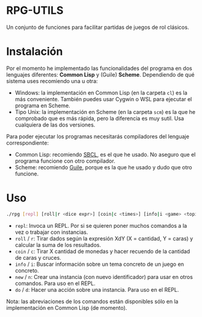 * RPG-UTILS
Un conjunto de funciones para facilitar partidas de juegos de rol clásicos.

* Instalación
Por el momento he implementado las funcionalidades del programa en dos lenguajes diferentes: *Common Lisp* y (Guile) *Scheme*. Dependiendo de qué sistema uses recomiendo una u otra:
+ Windows: la implementación en Common Lisp (en la carpeta =cl=) es la más conveniente. También puedes usar Cygwin o WSL para ejecutar el programa en Scheme.
+ Tipo Unix: la implementación en Scheme (en la carpeta =scm=) es la que he comprobado que es más rápida, pero la diferencia es muy sutil. Usa cualquiera de las dos versiones.

Para poder ejecutar los programas necesitarás compiladores del lenguaje correspondiente:
+ Common Lisp: recomiendo [[https://sbcl.org/][SBCL]], es el que he usado. No aseguro que el programa funcione con otro compilador.
+ Scheme: recomiendo [[https://www.gnu.org/software/guile/][Guile]], porque es la que he usado y dudo que otro funcione.

*  Uso
 #+BEGIN_SRC sh
   ./rpg [repl] [roll|r <dice expr>] [coin|c <times>] [info|i <game> <topic>] [new|n <game> <topic> <id>] [do|d <action> <id>]
 #+END_SRC

 + =repl=: Invoca un REPL. Por si se quieren poner muchos comandos a la vez o trabajar con instancias.
 + =roll= / =r=: Tirar dados según la expresión XdY (X = cantidad, Y = caras) y calcular la suma de los resultados.
 + =coin= / =c=: Tirar X cantidad de monedas y hacer recuendo de la cantidad de caras y cruces.
 + =info= / =i=: Buscar información sobre un tema concreto de un juego en concreto.
 + =new= / =n=: Crear una instancia (con nuevo identificador) para usar en otros comandos. Para uso en el REPL.
 + =do= / =d=: Hacer una acción sobre una instancia. Para uso en el REPL.

 Nota: las abreviaciones de los comandos están disponibles sólo en la implementación en Common Lisp (de momento).
